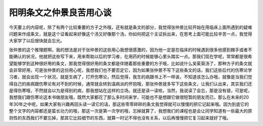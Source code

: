 阳明条文之仲景良苦用心谈
============================

今天要上的内容呢，除了有两个比较重要的方子之外哦，还有就是条文的部分，我觉得张仲景比较开始在用临床上面所遇到的疑难问题来作成条文，就是这个证看起来好像这个汤又好像那个汤，你如何把这个主证拆出来，在思考上面可能比较辛苦一点，我觉得大家学了以后很快就会忘光。

张仲景的这个推理题啊，我的想法是对于张仲景的这些用心我想很感激的，因为他一定是在临床的时候遇到很多他感到棘手或者不能确认的状况，他就把这些写下来，用来帮助以后的学习者，在用药的时候能够心里头踏实一点。那我们现在学呢，常常都是很希望能够学到这种很好用的条文，那我觉得很好用的条文都是伴随着那些重要的方子哦，比如说什么吴茱萸汤了，那种方子的条文就会非常好用，可是张仲景的这份用心呢，我想我们也不要否定它，因为如果张仲景不写下这些条文的话，我们这些后代的伤寒论学习者，就会出现一个状况，就是生病了，打开伤寒论，然后觉得，我生的病跟书上不一样诶，不知道该怎么办哦，就像是当我们觉得自己的疾病跟伤寒论有对不到的时候，通常就会转到温病派的怀抱哦，那张仲景就多写下这些条文，让我们认出来，其实我们还是得伤寒哦，不然就会以为是得别的病，那我想站在这样的立场。就还是读一读啦，当然，我说读了会忘，那是没有错，可是呢，我想我们跟伤寒论这本书做朋友哦，既然大家都花了那么多时间来学，可能也不是想跟它做很短暂的朋友而已，那么在未来的20年30年之中呢，如果大家有兴趣再回头读一读它的话，那这些零零碎碎的条文我觉得就可以慢慢的把它记起来哦。因为到底它的整个文字的内容都还是蛮长功力的哦，那这一次是第一次学的哦，忘掉就算了，我想我们的课程也是会让同学知道有一些最大的原则性的东西我们不要忘掉，那其它比较细节的东西，就算一时记不得也没有关系，以后再慢慢把它复习起来就好了哦。
